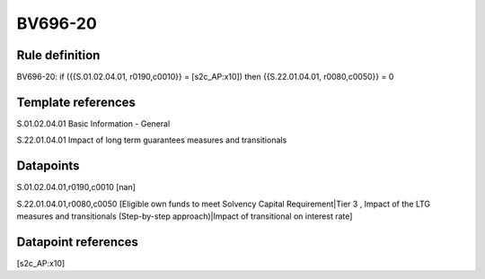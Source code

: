 ========
BV696-20
========

Rule definition
---------------

BV696-20: if ({{S.01.02.04.01, r0190,c0010}} = [s2c_AP:x10]) then {{S.22.01.04.01, r0080,c0050}} = 0


Template references
-------------------

S.01.02.04.01 Basic Information - General

S.22.01.04.01 Impact of long term guarantees measures and transitionals


Datapoints
----------

S.01.02.04.01,r0190,c0010 [nan]

S.22.01.04.01,r0080,c0050 [Eligible own funds to meet Solvency Capital Requirement|Tier 3 , Impact of the LTG measures and transitionals (Step-by-step approach)|Impact of transitional on interest rate]



Datapoint references
--------------------

[s2c_AP:x10]